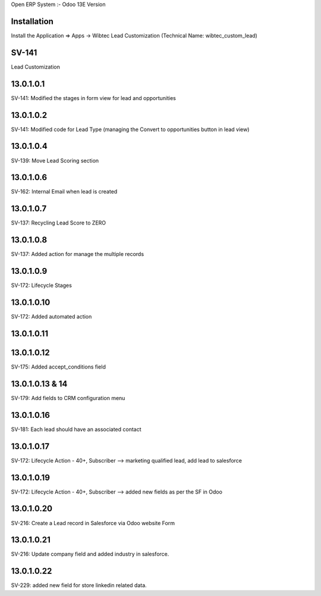 Open ERP System :- Odoo 13E Version

Installation
============
Install the Application => Apps -> Wibtec Lead Customization (Technical Name: wibtec_custom_lead)

SV-141
=================
Lead Customization

13.0.1.0.1
==========
SV-141: Modified the stages in form view for lead and opportunities

13.0.1.0.2
==========
SV-141: Modified code for Lead Type (managing the Convert to opportunities button in lead view)

13.0.1.0.4
==========
SV-139: Move Lead Scoring section

13.0.1.0.6
==========
SV-162: Internal Email when lead is created

13.0.1.0.7
==========
SV-137: Recycling Lead Score to ZERO

13.0.1.0.8
==========
SV-137: Added action for manage the multiple records

13.0.1.0.9
==========
SV-172: Lifecycle Stages

13.0.1.0.10
===========
SV-172: Added automated action

13.0.1.0.11
===========

13.0.1.0.12
===========
SV-175: Added accept_conditions field

13.0.1.0.13 & 14
================
SV-179: Add fields to CRM configuration menu

13.0.1.0.16
===========
SV-181: Each lead should have an associated contact

13.0.1.0.17
===========
SV-172: Lifecycle Action - 40+, Subscriber --> marketing qualified lead, add lead to salesforce

13.0.1.0.19
===========
SV-172: Lifecycle Action - 40+, Subscriber --> added new fields as per the SF in Odoo

13.0.1.0.20
===========
SV-216: Create a Lead record in Salesforce via Odoo website Form

13.0.1.0.21
===========
SV-216: Update company field and added industry in salesforce.

13.0.1.0.22
===========
SV-229: added new field for store linkedin related data.